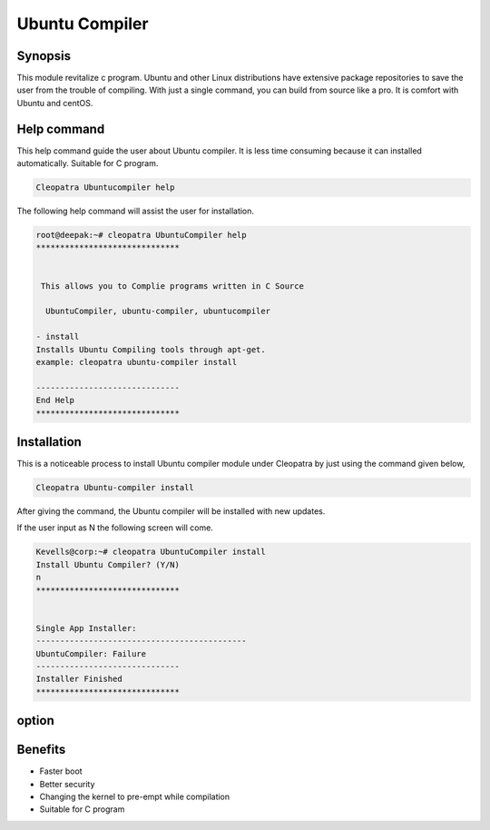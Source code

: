 ================
Ubuntu Compiler
================

Synopsis
----------
This module revitalize c program. Ubuntu and other Linux distributions have extensive package repositories to save the user from the trouble of compiling. With just a single command, you can build from source like a pro. It is comfort with Ubuntu and centOS.

Help command
--------------

This help command guide the user about Ubuntu compiler. It is less time consuming because it can installed automatically. Suitable for C program.

.. code-block:: bash

	Cleopatra Ubuntucompiler help

The following help command will assist the user for installation.

.. code-block:: bash

	root@deepak:~# cleopatra UbuntuCompiler help
	******************************


         This allows you to Complie programs written in C Source

          UbuntuCompiler, ubuntu-compiler, ubuntucompiler

        - install
        Installs Ubuntu Compiling tools through apt-get.
        example: cleopatra ubuntu-compiler install

	------------------------------
	End Help
	******************************

Installation
--------------

This is a noticeable process to install Ubuntu compiler module under Cleopatra by just using the command given below,

.. code-block:: bash

  Cleopatra Ubuntu-compiler install

After giving the command, the Ubuntu compiler will be installed with new updates.

If the user input as N the following screen will come.

.. code-block:: bash

	Kevells@corp:~# cleopatra UbuntuCompiler install
	Install Ubuntu Compiler? (Y/N) 
	n
	******************************


	Single App Installer:
	--------------------------------------------
	UbuntuCompiler: Failure
	------------------------------
	Installer Finished
	******************************



option
-----------

.. cssclass:: table-bordered

	+------------------------------+-------------------+-----------------------+
        |    Parameters                |  syntax           |     Comment           |
        +==============================+===================+=======================+
	|Install Ubuntu compiler? Y/N  |Yes	           |Installed successfully |
	+------------------------------+-------------------+-----------------------+
        |stop  		       	       |No                 |Exit the screen|       |
	+------------------------------+-------------------+-----------------------+

Benefits
-----------

* Faster boot 
* Better security  
* Changing the kernel to pre-empt while compilation
* Suitable for C program


